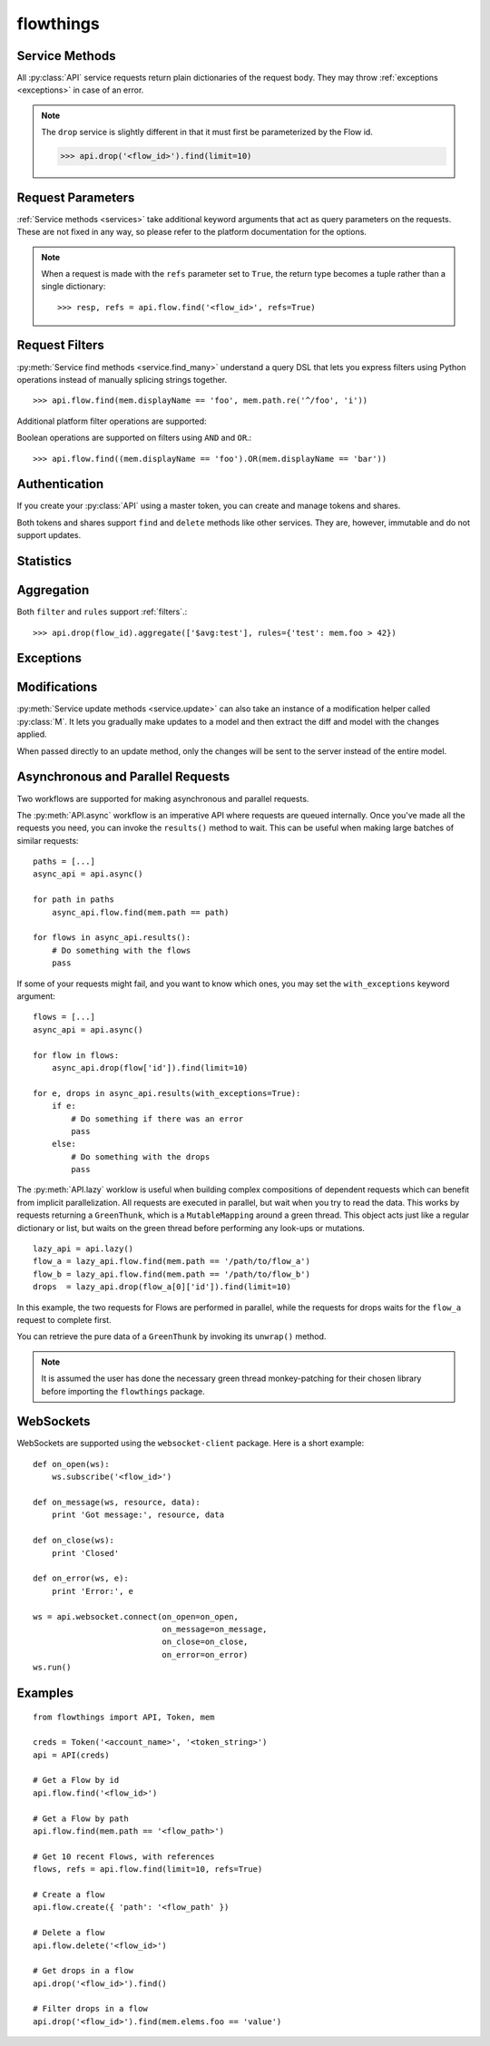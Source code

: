 ==========
flowthings
==========

.. py:module:: flowthings

.. py:class:: Token(account, token)

   Token objects may be passed to an :py:class:`API`. This will be used to
   sign requests to the platform. ::

      >>> creds = Token('<account>', '<token>')

   .. py:staticmethod:: from_bluemix(default=None, env_var='VCAP_SERVICES')

      Loads a :py:class:`Token` object from an IBM Bluemix environment. If a
      ``default`` :py:class:`Token` is provided, it will be returned in case of
      a failure, otherwise a :py:class:`FlowThingsError` will be raised.

.. py:class:: API(creds, \
                  async_lib=DEFAULT, \
                  secure=DEFAULT, \
                  params=DEFAULT)

   Creates a new API instance for interacting with the platform. ::

      >>> api = API(creds)

   Options labelled as ``DEFAULT`` will use the options set in the
   :py:data:`defaults` configuration object.

   An :py:class:`API` is comprised of services for querying the different
   domains on the platform:
   
   * ``flow``
   * ``drop``
   * ``track``
   * ``group``
   * ``identity``
   * ``api_task``
   * ``mqtt_task``
   * ``rss_task``
   * ``token``
   * ``share``
   * ``device``
   * ``statistics``
   * ``websocket``

   For documentation on these services, read :ref:`services`,
   :ref:`authentication`, :ref:`statistics`, :ref:`aggregation`,
   and :ref:`websockets`.

   .. py:method:: async([pool])
      
      Returns an API wrapper for making asynchronous requests using either
      ``eventlet`` or ``gevent``. Requests made using an :py:meth:`async` API
      will return green threads.

      For more documentation, read :ref:`async-and-parallel`.

   .. py:method:: lazy([pool])

      Returns an API wrapper for making implicitly parallel requests using
      either ``eventlet`` or ``gevent``. Requests made using a :py:meth:`lazy`
      API will return thunks that wait on their respective green thread when
      accessed.

      For more documentation, read :ref:`async-and-parallel`.

   .. py:method:: request(method, path, data=None, params=None)

      :param str method: HTTP method
      :param str path: Request path
      :param dict data: Request data
      :param dict params: Request query parameters

      Makes an arbitrary platform request.

   .. py:attribute:: creds

      Get or set the API's :py:class:`Token`.

.. py:data:: defaults

   Configuration object for globally setting default options for
   :py:class:`API` instances.

   .. py:attribute:: defaults.async_lib

      Defaults to ``None``. Supports ``eventlet`` and ``gevent``. ::

         import eventlet

         flowthings.defaults.async_lib = eventlet

   .. py:attribute:: defaults.secure

      Defaults to ``True``. When set to ``False``, requests will be made over
      ``http://`` rather than ``https://``.

   .. py:attribute:: defaults.params
    
      The default set of query string parameters sent with all requests.
      Defaults to ``{}``.

.. _services:

Service Methods
---------------

All :py:class:`API` service requests return plain dictionaries of the request
body. They may throw :ref:`exceptions <exceptions>` in case of an error.

.. py:method:: service.read(id, **params)

   :param str id: The resource id

   >>> api.flow.read('<flow_id>')

.. py:method:: service.read_or_else(id, default=None, **params)

   :param str id: The resource id
   :param any default: Default value when the resource is not found

   >>> api.flow.read_or_else('<flow_id>', None)

.. py:method:: service.read_many(ids, **params)

   :param list ids: List of resource ids

   >>> api.flow.read_many(['<flow_id_1>', '<flow_id_2'])

.. py:method:: service.find_many(*filters, **params)

   :param Filter filters: Request filters

   >>> api.flow.find_many(mem.displayName == 'Foo')

.. py:method:: service.find(..., **params)

   An overloaded method which may call one of :py:meth:`read`,
   :py:meth:`read_many`, or :py:meth:`find_many` depending upon the type of
   the first argument.

   >>> api.flow.find('<flow_id>')
   >>> api.flow.find(['<flow_id_1>', '<flow_id_2'])
   >>> api.flow.find(mem.displayName == 'Foo')

.. py:method:: service.create(model, **params)
  
   :param dict model: Initial data for a new resource

   >>> api.flow.create({'path': '/path/to/flow'})

.. py:method:: service.update(model, **params)

   :param model: Updated model
   :type model: dict or :py:class:`M`

   Requests are made based on the model's ``'id'`` key.

   >>> api.flow.update({'id': '<flow_id>', 'displayName': 'Foo'})
   >>> api.flow.update(M(model, displayName='Foo'))

.. py:method:: service.update_many(models, **params)

   :param list models: List of updated models

.. py:method:: service.save(..., **params)

   An overloaded method which may call one of :py:meth:`create`,
   :py:meth:`update`, or :py:meth:`update_many` depending upon the type of the
   first argument. :py:meth:`create` or :py:meth:`update` are called based on
   the presence of an ``'id'`` key.

.. py:method:: service.delete(id, data=None, **params)
  
   :param str id: The resource to delete
   :param any data: Request data

   >>> api.flow.delete('<flow_id>')

.. note::

   The ``drop`` service is slightly different in that it must first be
   parameterized by the Flow id.

   >>> api.drop('<flow_id>').find(limit=10)

.. _request-params:

Request Parameters
------------------

:ref:`Service methods <services>` take additional keyword arguments that act
as query parameters on the requests. These are not fixed in any way, so please
refer to the platform documentation for the options.

.. note::

   When a request is made with the ``refs`` parameter set to ``True``, the return
   type becomes a tuple rather than a single dictionary::

   >>> resp, refs = api.flow.find('<flow_id>', refs=True)

.. _filters:

Request Filters
---------------

:py:meth:`Service find methods <service.find_many>` understand a query DSL that
lets you express filters using Python operations instead of manually splicing
strings together. ::

    >>> api.flow.find(mem.displayName == 'foo', mem.path.re('^/foo', 'i'))

.. py:class:: mem

   `mem` represents members of the objects you are querying. You can use use
   properties or key indexing to represent a member.::

   >>> api.drop(<flow_id>).find(mem.elems.foo > 12)

   The supported operators are ``==``, ``<``, ``<=``, ``>``, and ``>=`` along
   with the following methods, mirroring the platform:

   .. py:method:: re(pattern[, flags])

   .. py:method:: IN(*items)

   .. py:method:: CONTAINS(*items)

   .. py:method:: WITHIN(distance, unit[, coords=(lat, lon)[, zip=zipcode]])

Additional platform filter operations are supported:

.. py:function:: EXISTS(member)

.. py:function:: HAS(elem_type)

.. py:function:: MATCHES(pattern[, flags])

.. py:function:: NOT(filter)

.. py:data:: AGE

   Age comparisons can be made using normal python operators with ``AGE``.::

      >>> api.flow.find(AGE > time_millis)

Boolean operations are supported on filters using ``AND`` and ``OR``.::

   >>> api.flow.find((mem.displayName == 'foo').OR(mem.displayName == 'bar'))

.. _authentication:

Authentication
--------------

If you create your :py:class:`API` using a master token, you can create and
manage tokens and shares.

.. py:function:: api.token.create(model, **params)

.. py:function:: api.share.create(model, **params)

Both tokens and shares support ``find`` and ``delete`` methods like other
services.  They are, however, immutable and do not support updates.

.. _statistics:

Statistics
----------

.. py:function:: api.statistics.flow_drop_added(flow_id, year=None, month=None, day=None, level=None)

.. py:function:: api.statistics.flow_tracked(flow_id, year=None, month=None, day=None, level=None)

.. py:function:: api.statistics.track_hit(track_id, year=None, month=None, day=None, level=None)

.. py:function:: api.statistics.track_pass(track_id, year=None, month=None, day=None, level=None)

.. py:function:: api.statistics.api_call_by_identity(identity_id, year=None, month=None, day=None, level=None)

.. py:function:: api.statistics.drop_created_by(identity_id, year=None, month=None, day=None, level=None)

.. _aggregation:

Aggregation
-----------

.. py:function:: api.drop(flow_id).aggregate(outputs, group_by=None, filter=None, rules=None, sorts=None)

Both ``filter`` and ``rules`` support :ref:`filters`.::

   >>> api.drop(flow_id).aggregate(['$avg:test'], rules={'test': mem.foo > 42})

.. _exceptions:

Exceptions
----------

.. py:class:: FlowThingsError

.. py:class:: FlowThingsException

   .. py:attribute:: errors

      List of errors returned from the platform

   .. py:attribute:: creds

      Request credentials
      
   .. py:attribute:: method

      Request HTTP method

   .. py:attribute:: path

      Request path

.. py:class:: FlowThingsBadRequest

.. py:class:: FlowThingsForbidden

.. py:class:: FlowThingsNotFound

.. py:class:: FlowThingsServerError

.. _modifications:

Modifications
-------------

:py:meth:`Service update methods <service.update>` can also take an instance
of a modification helper called :py:class:`M`. It lets you gradually make
updates to a model and then extract the diff and model with the changes
applied.

When passed directly to an update method, only the changes will be sent to the
server instead of the entire model.

.. py:class:: M(model, **changes)

   .. py:method:: modify(key, val)

   .. py:method:: done()

      Returns a tuple of ``(new_model, diff)``.

.. _async-and-parallel:

Asynchronous and Parallel Requests
----------------------------------

Two workflows are supported for making asynchronous and parallel requests.

The :py:meth:`API.async` workflow is an imperative API where requests are
queued internally. Once you've made all the requests you need, you can invoke
the ``results()`` method to wait. This can be useful when making large batches
of similar requests::

    paths = [...]
    async_api = api.async()

    for path in paths
        async_api.flow.find(mem.path == path)

    for flows in async_api.results():
        # Do something with the flows
        pass

If some of your requests might fail, and you want to know which ones, you may
set the ``with_exceptions`` keyword argument::

    flows = [...]
    async_api = api.async()

    for flow in flows:
        async_api.drop(flow['id']).find(limit=10)

    for e, drops in async_api.results(with_exceptions=True):
        if e:
            # Do something if there was an error
            pass
        else:
            # Do something with the drops
            pass

The :py:meth:`API.lazy` worklow is useful when building complex compositions of
dependent requests which can benefit from implicit parallelization. All
requests are executed in parallel, but wait when you try to read the data. This
works by requests returning a ``GreenThunk``, which is a ``MutableMapping``
around a green thread. This object acts just like a regular dictionary or list,
but waits on the green thread before performing any look-ups or mutations. ::

    lazy_api = api.lazy()
    flow_a = lazy_api.flow.find(mem.path == '/path/to/flow_a')
    flow_b = lazy_api.flow.find(mem.path == '/path/to/flow_b')
    drops  = lazy_api.drop(flow_a[0]['id']).find(limit=10)

In this example, the two requests for Flows are performed in parallel, while
the requests for drops waits for the ``flow_a`` request to complete first.

You can retrieve the pure data of a ``GreenThunk`` by invoking its ``unwrap()``
method.

.. note::

   It is assumed the user has done the necessary green thread monkey-patching
   for their chosen library before importing the ``flowthings`` package.

.. _websockets:

WebSockets
----------

WebSockets are supported using the ``websocket-client`` package. Here is a
short example::

    def on_open(ws):
        ws.subscribe('<flow_id>')

    def on_message(ws, resource, data):
        print 'Got message:', resource, data

    def on_close(ws):
        print 'Closed'

    def on_error(ws, e):
        print 'Error:', e

    ws = api.websocket.connect(on_open=on_open,
                               on_message=on_message,
                               on_close=on_close,
                               on_error=on_error)
    ws.run()

.. _examples:

Examples
--------

::

    from flowthings import API, Token, mem

    creds = Token('<account_name>', '<token_string>')
    api = API(creds)

    # Get a Flow by id
    api.flow.find('<flow_id>')

    # Get a Flow by path
    api.flow.find(mem.path == '<flow_path>')

    # Get 10 recent Flows, with references
    flows, refs = api.flow.find(limit=10, refs=True)

    # Create a flow
    api.flow.create({ 'path': '<flow_path' })

    # Delete a flow
    api.flow.delete('<flow_id>')

    # Get drops in a flow
    api.drop('<flow_id>').find()

    # Filter drops in a flow
    api.drop('<flow_id>').find(mem.elems.foo == 'value')
